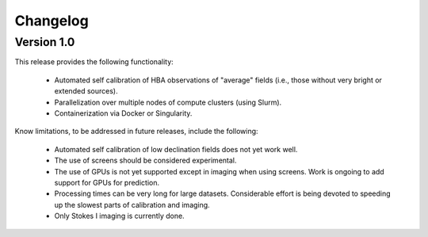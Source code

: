 .. _changelog:

Changelog
=========

Version 1.0
-----------

This release provides the following functionality:

    - Automated self calibration of HBA observations of "average" fields (i.e., those without very bright or extended sources).
    - Parallelization over multiple nodes of compute clusters (using Slurm).
    - Containerization via Docker or Singularity.

Know limitations, to be addressed in future releases, include the following:

    - Automated self calibration of low declination fields does not yet work well.
    - The use of screens should be considered experimental.
    - The use of GPUs is not yet supported except in imaging when using screens. Work is ongoing to add support for GPUs for prediction.
    - Processing times can be very long for large datasets. Considerable effort is being devoted to speeding up the slowest parts of calibration and imaging.
    - Only Stokes I imaging is currently done.

